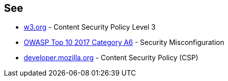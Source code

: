 == See

* https://www.w3.org/TR/CSP3/[w3.org] - Content Security Policy Level 3
* https://owasp.org/www-project-top-ten/OWASP_Top_Ten_2017/Top_10-2017_A6-Security_Misconfiguration.html[OWASP Top 10 2017 Category A6] - Security Misconfiguration
* https://developer.mozilla.org/en-US/docs/Web/HTTP/CSP[developer.mozilla.org] - Content Security Policy (CSP)